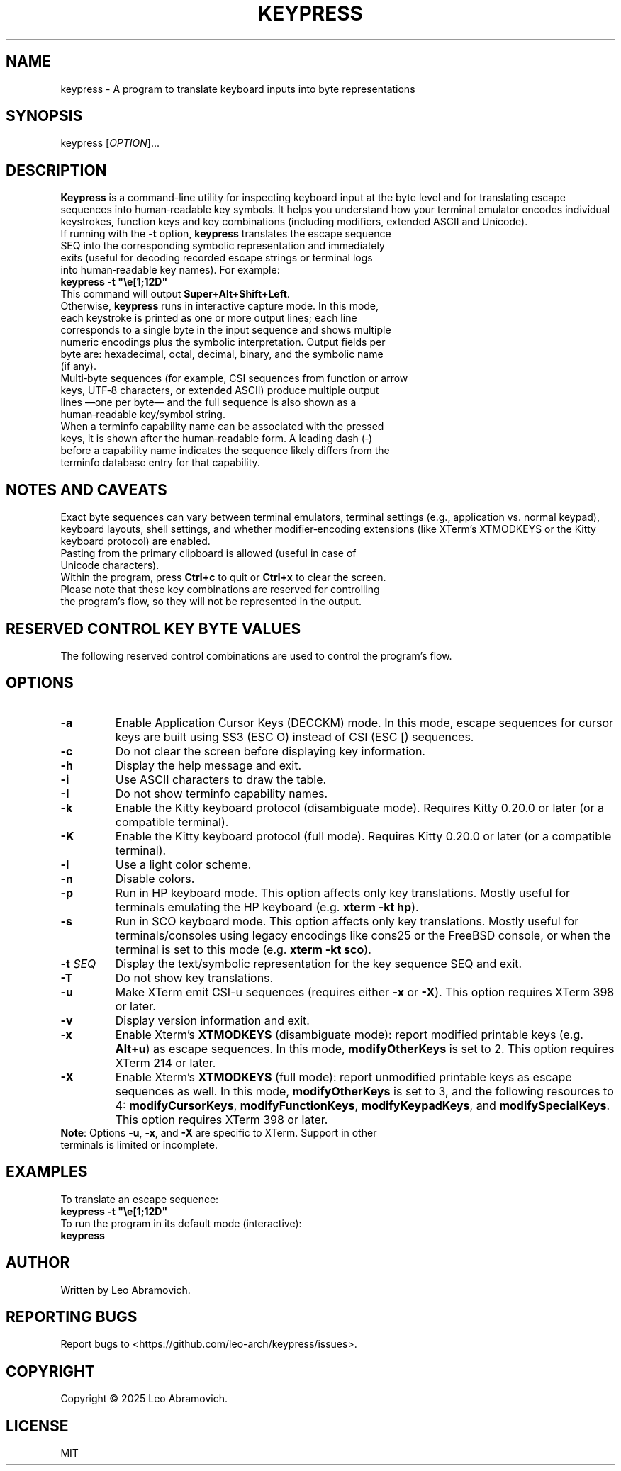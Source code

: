 .TH KEYPRESS 1 "Sep 9, 2025" "0.3.6" "Keypress Manual"
.SH NAME
keypress \- A program to translate keyboard inputs into byte representations

.SH SYNOPSIS
keypress [\fIOPTION\fR]...

.SH DESCRIPTION
\fBKeypress\fR is a command-line utility for inspecting keyboard input at the byte level and for translating escape sequences into human‑readable key symbols. It helps you understand how your terminal emulator encodes individual keystrokes, function keys and key combinations (including modifiers, extended ASCII and Unicode).

.TP
If running with the \fB-t\fR option, \fBkeypress\fR translates the escape sequence SEQ into the corresponding symbolic representation and immediately exits (useful for decoding recorded escape strings or terminal logs into human‑readable key names). For example:
.TP
 \fBkeypress -t "\\e[1;12D"\fR
.TP
This command will output \fBSuper+Alt+Shift+Left\fR.

.TP
Otherwise, \fBkeypress\fR runs in interactive capture mode. In this mode, each keystroke is printed as one or more output lines; each line corresponds to a single byte in the input sequence and shows multiple numeric encodings plus the symbolic interpretation. Output fields per byte are: hexadecimal, octal, decimal, binary, and the symbolic name (if any).

.TP
Multi‑byte sequences (for example, CSI sequences from function or arrow keys, UTF‑8 characters, or extended ASCII) produce multiple output lines —one per byte— and the full sequence is also shown as a human‑readable key/symbol string.

.TP
When a terminfo capability name can be associated with the pressed keys, it is shown after the human‑readable form. A leading dash (‑) before a capability name indicates the sequence likely differs from the terminfo database entry for that capability.

.SH NOTES AND CAVEATS
Exact byte sequences can vary between terminal emulators, terminal settings (e.g., application vs. normal keypad), keyboard layouts, shell settings, and whether modifier‑encoding extensions (like XTerm’s XTMODKEYS or the Kitty keyboard protocol) are enabled.

.TP
Pasting from the primary clipboard is allowed (useful in case of Unicode characters).

.TP
Within the program, press \fBCtrl+c\fR to quit or \fBCtrl+x\fR to clear the screen. Please note that these key combinations are reserved for controlling the program's flow, so they will not be represented in the output.

.SH RESERVED CONTROL KEY BYTE VALUES
The following reserved control combinations are used to control the program's flow.

.TS
left;
l l l l l.
┌──────┬──────┬─────┬──────────┬──────┐
│ Hex  │ Oct  │ Dec │   Bin    │ Sym  │
├──────┼──────┼─────┼──────────┼──────┤
│ \\x18 │ \\030 │  24 │ 00011000 │  CAN │ (Ctrl+x)
│ \\x03 │ \\003 │   3 │ 00000011 │  ETX │ (Ctrl+c)
└──────┴──────┴─────┴──────────┴──────┘
.TE

.SH OPTIONS
.TP
.B -a
Enable Application Cursor Keys (DECCKM) mode. In this mode, escape sequences for cursor keys are built using SS3 (ESC O) instead of CSI (ESC [) sequences.

.TP
.B -c
Do not clear the screen before displaying key information.

.TP
.B -h
Display the help message and exit.

.TP
.B -i
Use ASCII characters to draw the table.

.TP
.B -I
Do not show terminfo capability names.

.TP
.B -k
Enable the Kitty keyboard protocol (disambiguate mode). Requires Kitty 0.20.0 or later (or a compatible terminal).

.TP
.B -K
Enable the Kitty keyboard protocol (full mode). Requires Kitty 0.20.0 or later (or a compatible terminal).

.TP
.B -l
Use a light color scheme.

.TP
.B -n
Disable colors.

.TP
.B -p
Run in HP keyboard mode. This option affects only key translations. Mostly useful for terminals emulating the HP keyboard (e.g. \fBxterm -kt hp\fR).

.TP
.B -s
Run in SCO keyboard mode. This option affects only key translations. Mostly useful for terminals/consoles using legacy encodings like cons25 or the FreeBSD console, or when the terminal is set to this mode (e.g. \fBxterm -kt sco\fR).

.TP
.B -t \fISEQ\fR
Display the text/symbolic representation for the key sequence SEQ and exit.

.TP
.B -T
Do not show key translations.

.TP
.B -u
Make XTerm emit CSI-u sequences (requires either \fB-x\fR or \fB-X\fR). This option requires XTerm 398 or later.

.TP
.B -v
Display version information and exit.

.TP
.B -x
Enable Xterm's \fBXTMODKEYS\fR (disambiguate mode): report modified printable keys (e.g. \fBAlt+u\fR) as escape sequences. In this mode, \fBmodifyOtherKeys\fR is set to 2. This option requires XTerm 214 or later.

.TP
.B -X
Enable Xterm's \fBXTMODKEYS\fR (full mode): report unmodified printable keys as escape sequences as well. In this mode, \fBmodifyOtherKeys\fR is set to 3, and the following resources to 4: \fBmodifyCursorKeys\fR, \fBmodifyFunctionKeys\fR, \fBmodifyKeypadKeys\fR, and \fBmodifySpecialKeys\fR. This option requires XTerm 398 or later.

.TP
\fBNote\fR: Options \fB-u\fR, \fB-x\fR, and \fB-X\fR are specific to XTerm. Support in other terminals is limited or incomplete.

.SH EXAMPLES
To translate an escape sequence:
.TP
 \fBkeypress -t "\\e[1;12D"\fR
.TP
To run the program in its default mode (interactive):
.TP
 \fBkeypress\fR

.SH AUTHOR
Written by Leo Abramovich.

.SH REPORTING BUGS
Report bugs to <https://github.com/leo-arch/keypress/issues>.

.SH COPYRIGHT
Copyright © 2025 Leo Abramovich.

.SH LICENSE
MIT
